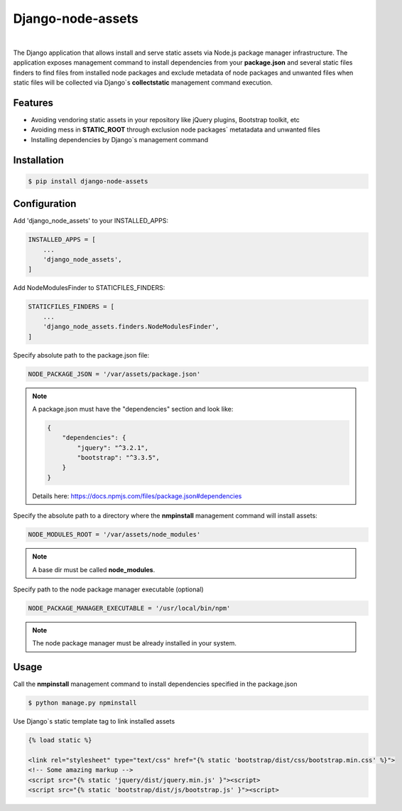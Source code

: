 ##################
Django-node-assets
##################

.. image:: https://travis-ci.org/whitespy/django-node-assets.svg
    :target: https://travis-ci.org/whitespy/django-node-assets

.. image:: https://badge.fury.io/py/django-node-assets.svg
    :target: https://badge.fury.io/py/django-node-assets

|

The Django application that allows install and serve static assets via Node.js package manager infrastructure. The
application exposes management command to install dependencies from your **package.json** and several static files
finders to find files from installed node packages and exclude metadata of node packages and unwanted files when
static files will be collected via Django`s **collectstatic** management command execution.

Features
--------

- Avoiding vendoring static assets in your repository like jQuery plugins, Bootstrap toolkit, etc
- Avoiding mess in **STATIC_ROOT** through exclusion node packages` metatadata and unwanted files
- Installing dependencies by Django`s management command

Installation
------------

.. code:: bash

    $ pip install django-node-assets

Configuration
-------------

Add 'django_node_assets' to your INSTALLED_APPS:

.. code:: python

    INSTALLED_APPS = [
        ...
        'django_node_assets',
    ]

Add NodeModulesFinder to STATICFILES_FINDERS:

.. code:: python

    STATICFILES_FINDERS = [
        ...
        'django_node_assets.finders.NodeModulesFinder',
    ]

Specify absolute path to the package.json file:

.. code:: python

    NODE_PACKAGE_JSON = '/var/assets/package.json'

.. note::

    A package.json must have the "dependencies" section and look like:

    .. code:: json

        {
            "dependencies": {
                "jquery": "^3.2.1",
                "bootstrap": "^3.3.5",
            }
        }

    Details here: https://docs.npmjs.com/files/package.json#dependencies


Specify the absolute path to a directory where the **nmpinstall** management command will install assets:

.. code:: python

    NODE_MODULES_ROOT = '/var/assets/node_modules'

.. note::

    A base dir must be called **node_modules**.

Specify path to the node package manager executable (optional)

.. code:: python

    NODE_PACKAGE_MANAGER_EXECUTABLE = '/usr/local/bin/npm'

.. note::

    The node package manager must be already installed in your system.

Usage
-----

Call the **nmpinstall** management command to install dependencies specified in the package.json

.. code:: bash

    $ python manage.py npminstall

Use Django`s static template tag to link installed assets

.. code:: html

    {% load static %}

    <link rel="stylesheet" type="text/css" href="{% static 'bootstrap/dist/css/bootstrap.min.css' %}">
    <!-- Some amazing markup -->
    <script src="{% static 'jquery/dist/jquery.min.js' }"><script>
    <script src="{% static 'bootstrap/dist/js/bootstrap.js' }"><script>
